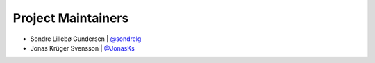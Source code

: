 Project Maintainers
-------------------

* Sondre Lillebø Gundersen | `@sondrelg <https://github.com/sondrelg>`_
* Jonas Krüger Svensson | `@JonasKs <https://github.com/JonasKs>`_
